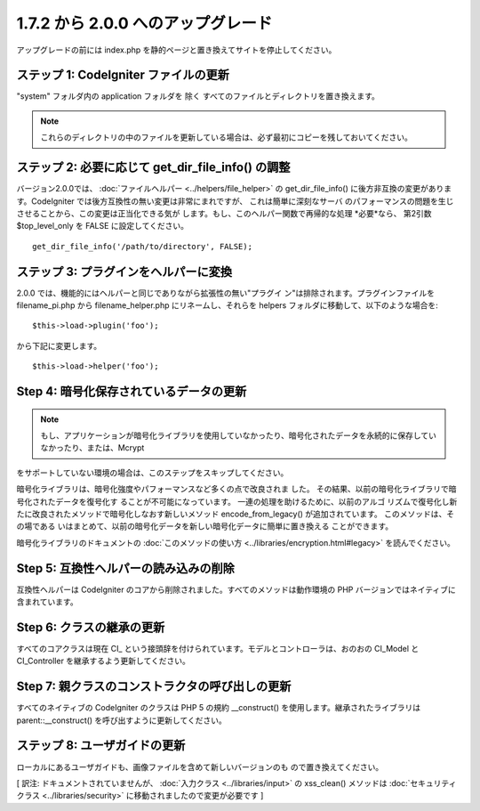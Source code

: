 ###################################
1.7.2 から 2.0.0 へのアップグレード
###################################

アップグレードの前には index.php
を静的ページと置き換えてサイトを停止してください。



ステップ 1: CodeIgniter ファイルの更新
======================================

"system" フォルダ内の application フォルダを 除く
すべてのファイルとディレクトリを置き換えます。

.. note:: これらのディレクトリの中のファイルを更新している場合は、必ず最初にコピーを残しておいてください。



ステップ 2: 必要に応じて get_dir_file_info() の調整
===================================================

バージョン2.0.0では、 :doc:`ファイルヘルパー <../helpers/file_helper>`
の get_dir_file_info() に後方非互換の変更があります。CodeIgniter
では後方互換性の無い変更は非常にまれですが、 これは簡単に深刻なサーバ
のパフォーマンスの問題を生じさせることから、この変更は正当化できる気が
します。もし、このヘルパー関数で再帰的な処理 *必要*なら、 第2引数
$top_level_only を FALSE に設定してください。


::

	get_dir_file_info('/path/to/directory', FALSE);




ステップ 3: プラグインをヘルパーに変換
======================================

2.0.0 では、機能的にはヘルパーと同じでありながら拡張性の無い"プラグイ
ン"は排除されます。プラグインファイルを filename_pi.php から
filename_helper.php にリネームし、それらを helpers
フォルダに移動して、以下のような場合を:

::

	$this->load->plugin('foo');

から下記に変更します。

::

	$this->load->helper('foo');





Step 4: 暗号化保存されているデータの更新
========================================

.. note:: もし、アプリケーションが暗号化ライブラリを使用していなかったり、暗号化されたデータを永続的に保存していなかったり、または、Mcrypt
をサポートしていない環境の場合は、このステップをスキップしてください。

暗号化ライブラリは、暗号化強度やパフォーマンスなど多くの点で改良されま
した。 その結果、以前の暗号化ライブラリで暗号化されたデータを復号化す
ることが不可能になっています。 一連の処理を助けるために、以前のアルゴ
リズムで復号化し新たに改良されたメソッドで暗号化しなおす新しいメソッド
encode_from_legacy() が追加されています。 このメソッドは、その場である
いはまとめて、以前の暗号化データを新しい暗号化データに簡単に置き換える
ことができます。

暗号化ライブラリのドキュメントの :doc:`このメソッドの使い方
<../libraries/encryption.html#legacy>` を読んでください。



Step 5: 互換性ヘルパーの読み込みの削除
======================================

互換性ヘルパーは CodeIgniter
のコアから削除されました。すべてのメソッドは動作環境の PHP
バージョンではネイティブに含まれています。



Step 6: クラスの継承の更新
==========================

すべてのコアクラスは現在 CI_
という接頭辞を付けられています。モデルとコントローラは、おのおの
CI_Model と CI_Controller を継承するよう更新してください。



Step 7: 親クラスのコンストラクタの呼び出しの更新
================================================

すべてのネイティブの CodeIgniter のクラスは PHP 5 の規約 __construct()
を使用します。継承されたライブラリは parent::__construct()
を呼び出すように更新してください。



ステップ 8: ユーザガイドの更新
==============================

ローカルにあるユーザガイドも、画像ファイルを含めて新しいバージョンのも
ので置き換えてください。

[ 訳注: ドキュメントされていませんが、 :doc:`入力クラス
<../libraries/input>` の xss_clean() メソッドは
:doc:`セキュリティクラス <../libraries/security>`
に移動されましたので変更が必要です ]

